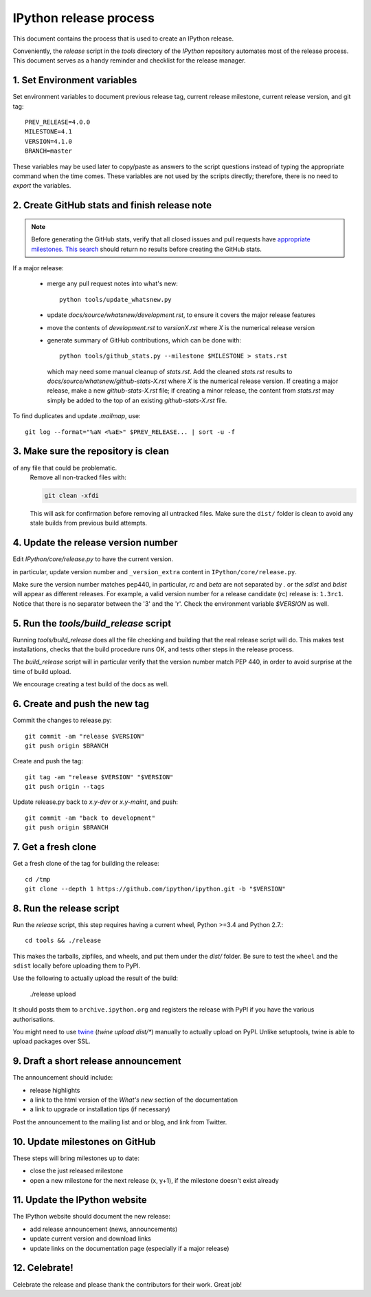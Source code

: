 .. _release_process:

=======================
IPython release process
=======================

This document contains the process that is used to create an IPython release.

Conveniently, the `release` script in the `tools` directory of the `IPython`
repository automates most of the release process. This document serves as a
handy reminder and checklist for the release manager.

1. Set Environment variables
----------------------------

Set environment variables to document previous release tag, current
release milestone, current release version, and git tag::

    PREV_RELEASE=4.0.0
    MILESTONE=4.1
    VERSION=4.1.0
    BRANCH=master

These variables may be used later to copy/paste as answers to the script
questions instead of typing the appropriate command when the time comes. These
variables are not used by the scripts directly; therefore, there is no need to
`export` the variables.

2. Create GitHub stats and finish release note
----------------------------------------------

.. note::

    Before generating the GitHub stats, verify that all closed issues and
    pull requests have `appropriate milestones <https://github.com/ipython/ipython/wiki/Dev%3A-GitHub-workflow#milestones>`_.
    `This search <https://github.com/ipython/ipython/issues?q=is%3Aclosed+no%3Amilestone+is%3Aissue>`_
    should return no results before creating the GitHub stats.

If a major release:

    - merge any pull request notes into what's new::

          python tools/update_whatsnew.py

    - update `docs/source/whatsnew/development.rst`, to ensure it covers
      the major release features
    - move the contents of `development.rst` to `versionX.rst` where `X` is
      the numerical release version
    - generate summary of GitHub contributions, which can be done with::

          python tools/github_stats.py --milestone $MILESTONE > stats.rst

      which may need some manual cleanup of `stats.rst`. Add the cleaned
      `stats.rst` results to `docs/source/whatsnew/github-stats-X.rst` where
      `X` is the numerical release version. If creating a major release, make
      a new `github-stats-X.rst` file; if creating a minor release, the
      content from `stats.rst` may simply be added to the top of an existing
      `github-stats-X.rst` file.

To find duplicates and update `.mailmap`, use::

    git log --format="%aN <%aE>" $PREV_RELEASE... | sort -u -f

3. Make sure the repository is clean
------------------------------------

of any file that could be problematic.
   Remove all non-tracked files with:

   .. code::

       git clean -xfdi

   This will ask for confirmation before removing all untracked files. Make
   sure the ``dist/`` folder is clean to avoid any stale builds from
   previous build attempts.


4. Update the release version number
------------------------------------

Edit `IPython/core/release.py` to have the current version.

in particular, update version number and ``_version_extra`` content in
``IPython/core/release.py``.

Make sure the version number matches pep440, in particular, `rc` and `beta` are
not separated by `.` or the `sdist` and `bdist` will appear as different
releases. For example, a valid version number for a release candidate (rc)
release is: ``1.3rc1``. Notice that there is no separator between the '3' and
the 'r'. Check the environment variable `$VERSION` as well. 


5. Run the `tools/build_release` script
---------------------------------------

Running `tools/build_release` does all the file checking and building that
the real release script will do. This makes test installations, checks that
the build procedure runs OK, and tests other steps in the release process.

The `build_release` script will in particular verify that the version number
match PEP 440, in order to avoid surprise at the time of build upload.

We encourage creating a test build of the docs as well.

6. Create and push the new tag
------------------------------

Commit the changes to release.py::

    git commit -am "release $VERSION"
    git push origin $BRANCH

Create and push the tag::

    git tag -am "release $VERSION" "$VERSION"
    git push origin --tags

Update release.py back to `x.y-dev` or `x.y-maint`, and push::

    git commit -am "back to development"
    git push origin $BRANCH

7. Get a fresh clone
--------------------

Get a fresh clone of the tag for building the release::

    cd /tmp
    git clone --depth 1 https://github.com/ipython/ipython.git -b "$VERSION"

8. Run the release script
-------------------------

Run the `release` script, this step requires having a current wheel, Python >=3.4 and Python 2.7.::

    cd tools && ./release

This makes the tarballs, zipfiles, and wheels, and put them under the `dist/`
folder. Be sure to test the ``wheel`` and the ``sdist`` locally before uploading
them to PyPI. 

Use the following to actually upload the result of the build:

    ./release upload

It should posts them to ``archive.ipython.org`` and registers the release
with PyPI if you have the various authorisations. 

You might need to use `twine <https://github.com/pypa/twine>`_ (`twine upload
dist/*`) manually to actually upload on PyPI. Unlike setuptools, twine is able
to upload packages over SSL.


9. Draft a short release announcement
-------------------------------------

The announcement should include:

- release highlights
- a link to the html version of the *What's new* section of the documentation
- a link to upgrade or installation tips (if necessary)

Post the announcement to the mailing list and or blog, and link from Twitter.

10. Update milestones on GitHub
-------------------------------

These steps will bring milestones up to date:

- close the just released milestone
- open a new milestone for the next release (x, y+1), if the milestone doesn't
  exist already

11. Update the IPython website
------------------------------

The IPython website should document the new release:

- add release announcement (news, announcements)
- update current version and download links
- update links on the documentation page (especially if a major release)

12. Celebrate!
--------------

Celebrate the release and please thank the contributors for their work. Great
job!

